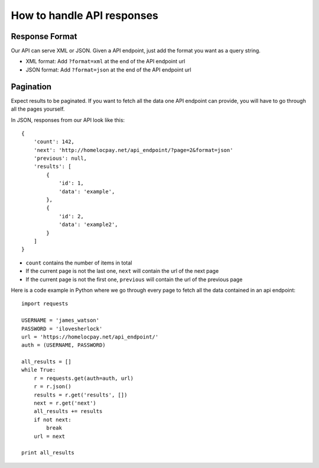 How to handle API responses
===============================

===============
Response Format
===============
Our API can serve XML or JSON. Given a API endpoint, just add the format you want as a query string.

* XML format: Add ``?format=xml`` at the end of the API endpoint url

* JSON format: Add ``?format=json`` at the end of the API endpoint url

==========
Pagination
==========
Expect results to be paginated. If you want to fetch all the data one API endpoint can provide, you will have to go through all the pages yourself.

In JSON, responses from our API look like this::

    {
        'count': 142,
        'next': 'http://homelocpay.net/api_endpoint/?page=2&format=json'
        'previous': null,
        'results': [
            {
                'id': 1,
                'data': 'example',
            },
            {
                'id': 2,
                'data': 'example2',
            }
        ]
    }


* ``count`` contains the number of items in total

* If the current page is not the last one, ``next`` will contain the url of the next page

* If the current page is not the first one, ``previous`` will contain the url of the previous page

Here is a code example in Python where we go through every page to fetch all the data contained in an api endpoint::

    import requests

    USERNAME = 'james_watson'
    PASSWORD = 'ilovesherlock'
    url = 'https://homelocpay.net/api_endpoint/'
    auth = (USERNAME, PASSWORD)

    all_results = []
    while True:
        r = requests.get(auth=auth, url)
        r = r.json()
        results = r.get('results', [])
        next = r.get('next')
        all_results += results
        if not next:
            break
        url = next

    print all_results

